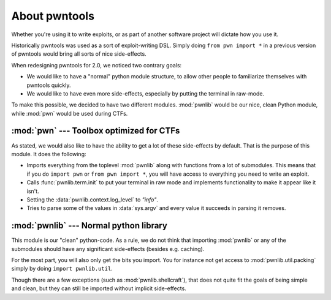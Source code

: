 About pwntools
========================

Whether you're using it to write exploits, or as part
of another software project will dictate how you use it.

Historically pwntools was used as a sort of exploit-writing DSL. Simply doing
``from pwn import *`` in a previous version of pwntools would bring all sorts of
nice side-effects.

When redesigning pwntools for 2.0, we noticed two contrary goals:

* We would like to have a "normal" python module structure, to allow other
  people to familiarize themselves with pwntools quickly.
* We would like to have even more side-effects, especially by putting the
  terminal in raw-mode.

To make this possible, we decided to have two different modules. :mod:`pwnlib`
would be our nice, clean Python module, while :mod:`pwn` would be used during
CTFs.

:mod:`pwn` --- Toolbox optimized for CTFs
-----------------------------------------

.. module:: pwn

As stated, we would also like to have the ability to get a lot of these
side-effects by default. That is the purpose of this module. It does
the following:

* Imports everything from the toplevel :mod:`pwnlib` along with
  functions from a lot of submodules. This means that if you do
  ``import pwn`` or ``from pwn import *``, you will have access to
  everything you need to write an exploit.
* Calls :func:`pwnlib.term.init` to put your terminal in raw mode
  and implements functionality to make it appear like it isn't.
* Setting the :data:`pwnlib.context.log_level` to `"info"`.
* Tries to parse some of the values in :data:`sys.argv` and every
  value it succeeds in parsing it removes.

:mod:`pwnlib` --- Normal python library
---------------------------------------

.. module:: pwnlib

This module is our "clean" python-code. As a rule, we do not think that
importing :mod:`pwnlib` or any of the submodules should have any significant
side-effects (besides e.g. caching).

For the most part, you will also only get the bits you import. You for instance
not get access to :mod:`pwnlib.util.packing` simply by doing ``import
pwnlib.util``.

Though there are a few exceptions (such as :mod:`pwnlib.shellcraft`), that does
not quite fit the goals of being simple and clean, but they can still be
imported without implicit side-effects.
